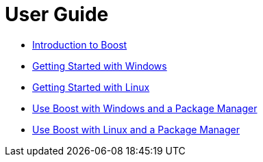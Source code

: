 = User Guide

* xref:intro.adoc[Introduction to Boost]
* xref:getting-started-with-windows.adoc[Getting Started with Windows]
* xref:getting-started-with-linux.adoc[Getting Started with Linux]
* xref:use-boost-with-windows-package-manager.adoc[Use Boost with Windows and a Package Manager]
* xref:use-boost-with-linux-package-manager.adoc[Use Boost with Linux and a Package Manager]
